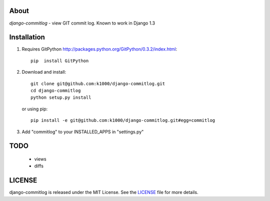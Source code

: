 About
-----

*django-commitlog* - view GIT commit log.
Known to work in Django 1.3


Installation
------------

1. Requires GitPython http://packages.python.org/GitPython/0.3.2/index.html::
        
        pip  install GitPython

2. Download and install::

        git clone git@github.com:k1000/django-commitlog.git
        cd django-commitlog
        python setup.py install

   or using pip::     
    
        pip install -e git@github.com:k1000/django-commitlog.git#egg=commitlog

3. Add "commitlog" to your INSTALLED_APPS in "settings.py" 

TODO
----
    * views
    * diffs

LICENSE
-------

django-commitlog is released under the MIT License. See the LICENSE_ file for more
details.

.. _LICENSE: http://github.com:k1000/django-commitlog/blob/master/LICENSE

